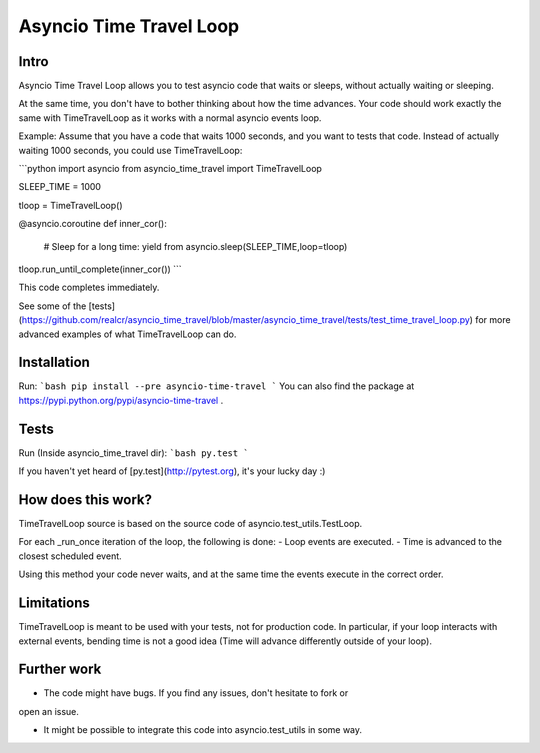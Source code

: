 Asyncio Time Travel Loop
========================

Intro
-----

Asyncio Time Travel Loop allows you to test asyncio code that waits or sleeps,
without actually waiting or sleeping.

At the same time, you don't have to bother thinking about how the time
advances. Your code should work exactly the same with TimeTravelLoop as it works
with a normal asyncio events loop.

Example: Assume that you have a code that waits 1000 seconds, and you want to
tests that code. Instead of actually waiting 1000 seconds, you could use
TimeTravelLoop:

```python
import asyncio
from asyncio_time_travel import TimeTravelLoop

SLEEP_TIME = 1000

tloop = TimeTravelLoop()

@asyncio.coroutine
def inner_cor():
        # Sleep for a long time:
        yield from asyncio.sleep(SLEEP_TIME,loop=tloop)

tloop.run_until_complete(inner_cor())
```

This code completes immediately.

See some of the [tests](https://github.com/realcr/asyncio_time_travel/blob/master/asyncio_time_travel/tests/test_time_travel_loop.py) for more advanced examples of what TimeTravelLoop can do.

Installation
------------
Run:
```bash
pip install --pre asyncio-time-travel
```
You can also find the package at https://pypi.python.org/pypi/asyncio-time-travel .

Tests
-----

Run (Inside asyncio_time_travel dir):
```bash
py.test
```

If you haven't yet heard of [py.test](http://pytest.org), it's your lucky day :)


How does this work?
-------------------

TimeTravelLoop source is based on the source code of
asyncio.test_utils.TestLoop.

For each _run_once iteration of the loop, the following is done:
- Loop events are executed.
- Time is advanced to the closest scheduled event.

Using this method your code never waits, and at the same time the events
execute in the correct order.


Limitations
-----------

TimeTravelLoop is meant to be used with your tests, not for production code. In
particular, if your loop interacts with external events, bending time is not a
good idea (Time will advance differently outside of your loop).


Further work
------------

- The code might have bugs. If you find any issues, don't hesitate to fork or
open an issue. 

- It might be possible to integrate this code into asyncio.test_utils in some
  way.


